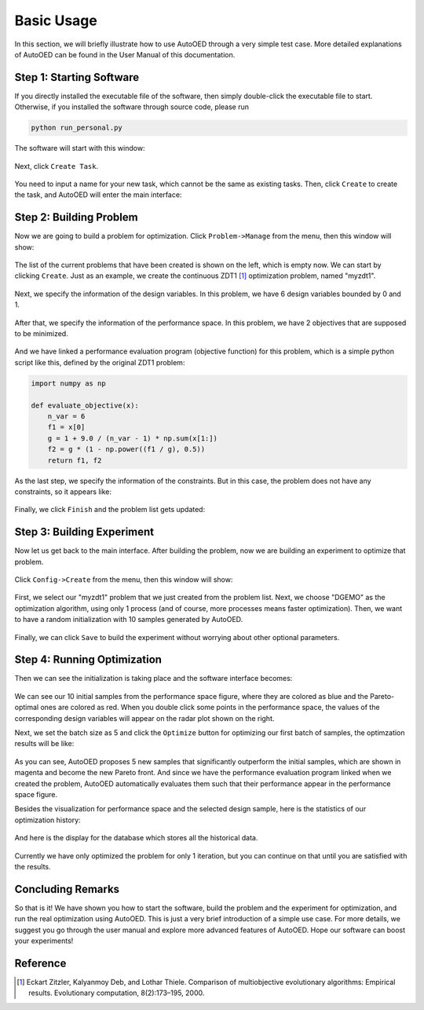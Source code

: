 -----------
Basic Usage
-----------

In this section, we will briefly illustrate how to use AutoOED through a very simple test case. 
More detailed explanations of AutoOED can be found in the User Manual of this documentation.


Step 1: Starting Software
-------------------------

If you directly installed the executable file of the software, then simply double-click the executable file to start.
Otherwise, if you installed the software through source code, please run 

.. code-block::

   python run_personal.py

The software will start with this window:

.. figure:: ../../_static/manual-personal/software-entry/initial.png
   :width: 400 px

Next, click ``Create Task``.

.. figure:: ../../_static/manual-personal/software-entry/create.png
   :width: 300 px

You need to input a name for your new task, which cannot be the same as existing tasks. 
Then, click ``Create`` to create the task, and AutoOED will enter the main interface:

.. figure:: ../../_static/manual-personal/software-entry/main.png
   :width: 700 px


Step 2: Building Problem
------------------------

Now we are going to build a problem for optimization. 
Click ``Problem->Manage`` from the menu, then this window will show:

.. figure:: ../../_static/getting-started/basic-usage/build-problem/manage_before.png
   :width: 500 px

The list of the current problems that have been created is shown on the left, which is empty now.
We can start by clicking ``Create``. 
Just as an example, we create the continuous ZDT1 [1]_ optimization problem, named "myzdt1".

.. figure:: ../../_static/getting-started/basic-usage/build-problem/create_general.png
   :width: 350 px

Next, we specify the information of the design variables. In this problem, we have 6 design variables
bounded by 0 and 1.

.. figure:: ../../_static/getting-started/basic-usage/build-problem/create_design.png
   :width: 500 px

After that, we specify the information of the performance space. In this problem, we have 2 objectives
that are supposed to be minimized.

.. figure:: ../../_static/getting-started/basic-usage/build-problem/create_performance.png
   :width: 500 px

And we have linked a performance evaluation program (objective function) for this problem, 
which is a simple python script like this, defined by the original ZDT1 problem:

.. code-block:: python

    import numpy as np

    def evaluate_objective(x):
        n_var = 6
        f1 = x[0]
        g = 1 + 9.0 / (n_var - 1) * np.sum(x[1:])
        f2 = g * (1 - np.power((f1 / g), 0.5))
        return f1, f2

As the last step, we specify the information of the constraints. But in this case, the problem does not have any constraints,
so it appears like:

.. figure:: ../../_static/getting-started/basic-usage/build-problem/create_constraint.png
   :width: 450 px

Finally, we click ``Finish`` and the problem list gets updated:

.. figure:: ../../_static/getting-started/basic-usage/build-problem/manage_after.png
   :width: 500 px


Step 3: Building Experiment
---------------------------

Now let us get back to the main interface. After building the problem, now we are building an experiment to optimize that problem.

.. figure:: ../../_static/manual-personal/software-entry/main.png
   :width: 700 px

Click ``Config->Create`` from the menu, then this window will show:

.. figure:: ../../_static/getting-started/basic-usage/build-experiment/create_before.png
   :width: 400 px

First, we select our "myzdt1" problem that we just created from the problem list. 
Next, we choose "DGEMO" as the optimization algorithm, using only 1 process (and of course, more processes means faster optimization).
Then, we want to have a random initialization with 10 samples generated by AutoOED.

.. figure:: ../../_static/getting-started/basic-usage/build-experiment/create_after.png
   :width: 400 px

Finally, we can click ``Save`` to build the experiment without worrying about other optional parameters.


Step 4: Running Optimization
----------------------------

Then we can see the initialization is taking place and the software interface becomes:

.. figure:: ../../_static/getting-started/basic-usage/run-optimization/main_initial.png
   :width: 700 px

We can see our 10 initial samples from the performance space figure, where they are colored as blue and the Pareto-optimal ones are colored as red.
When you double click some points in the performance space, the values of the corresponding design variables will appear on the radar plot shown on the right.

Next, we set the batch size as 5 and click the ``Optimize`` button for optimizing our first batch of samples, the optimzation results will be like:

.. figure:: ../../_static/getting-started/basic-usage/run-optimization/main_optimized.png
   :width: 700 px

As you can see, AutoOED proposes 5 new samples that significantly outperform the initial samples, which are shown in magenta and become the new Pareto front.
And since we have the performance evaluation program linked when we created the problem, AutoOED automatically evaluates them such that their performance appear in the performance space figure.

Besides the visualization for performance space and the selected design sample, here is the statistics of our optimization history:

.. figure:: ../../_static/getting-started/basic-usage/run-optimization/statistics.png
   :width: 700 px

And here is the display for the database which stores all the historical data.

.. figure:: ../../_static/getting-started/basic-usage/run-optimization/database.png
   :width: 700 px

Currently we have only optimized the problem for only 1 iteration, but you can continue on that until you are satisfied with the results.


Concluding Remarks
------------------

So that is it! We have shown you how to start the software, build the problem and the experiment for optimization, and run the real optimization using AutoOED.
This is just a very brief introduction of a simple use case. For more details, we suggest you go through the user manual and explore more advanced features of AutoOED.
Hope our software can boost your experiments!


Reference
---------

.. [1] Eckart Zitzler, Kalyanmoy Deb, and Lothar Thiele. Comparison of multiobjective evolutionary algorithms: Empirical results. Evolutionary computation, 8(2):173–195, 2000.
